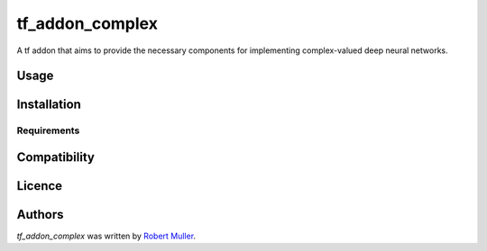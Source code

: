 tf_addon_complex
================

.. image:: https://img.shields.io/pypi/v/tf_addon_complex.svg
    :target: https://pypi.python.org/pypi/tf_addon_complex
    :alt: Latest PyPI version

.. image:: f.png
   :target: f
   :alt: Latest Travis CI build status

A tf addon that aims to provide the necessary components for implementing complex-valued deep neural networks.

Usage
-----

Installation
------------

Requirements
^^^^^^^^^^^^

Compatibility
-------------

Licence
-------

Authors
-------

`tf_addon_complex` was written by `Robert Muller <mullerrwd@gmail.com>`_.
